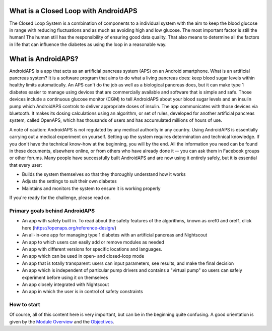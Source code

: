 What is a Closed Loop with AndroidAPS
**************************************
The Closed Loop System is a combination of components to a individual system with the aim to keep the blood glucose in range with reducing fluctuations and as much as avoiding high and low glucose. The most important factor is still the human! The human still has the responsibility of ensuring good data quality.  That also means to determine all the factors in life that can influence the diabetes as using the loop in a reasonable way.

What is AndroidAPS?
****************************

AndroidAPS is a app that acts as an artificial pancreas system (APS) on an Android smartphone. What is an artificial pancreas system? It is a software program that aims to do what a living pancreas does: keep blood sugar levels within healthy limits automatically. An APS can't do the job as well as a biological pancreas does, but it can make type 1 diabetes easier to manage using devices that are commercially available and software that is simple and safe. Those devices include a continuous glucose monitor (CGM) to tell AndroidAPS about your blood sugar levels and an insulin pump which AndroidAPS controls to deliver appropriate doses of insulin. The app communicates with those devices via bluetooth. It makes its dosing calculations using an algorithm, or set of rules, developed for another artificial pancreas system, called OpenAPS, which has thousands of users and has accumulated millions of hours of use. 

A note of caution: AndroidAPS is not regulated by any medical authority in any country. Using AndroidAPS is essentially carrying out a medical experiment on yourself. Setting up the system requires determination and technical knowledge. If you don't have the technical know-how at the beginning, you will by the end. All the information you need can be found in these documents, elsewhere online, or from others who have already done it -- you can ask them in Facebook groups or other forums. Many people have successfully built AndroidAPS and are now using it entirely safely, but it is essential that every user:

* Builds the system themselves so that they thoroughly understand how it works
* Adjusts the settings to suit their own diabetes
* Maintains and monitors the system to ensure it is working properly

If you're ready for the challenge, please read on. 

Primary goals behind AndroidAPS
===========================================

* An app with safety built in. To read about the safety features of the algorithms, known as oref0 and oref1, click here (https://openaps.org/reference-design/)
* An all-in-one app for managing type 1 diabetes with an artificial pancreas and Nightscout
* An app to which users can easily add or remove modules as needed
* An app with different versions for specific locations and languages.
* An app which can be used in open- and closed-loop mode
* An app that is totally transparent: users can input parameters, see results, and make the final decision
* An app which is independent of particular pump drivers and contains a "virtual pump" so users can safely experiment before using it on themselves 
* An app closely integrated with Nightscout
* An app in which the user is in control of safety constraints 

How to start
===============
Of course, all of this content here is very important, but can be in the beginning quite confusing.
A good orientation is given by the `Module Overview <./Module/index.html>`_ and the `Objectives <./Usage/Objectives.html>`_.




